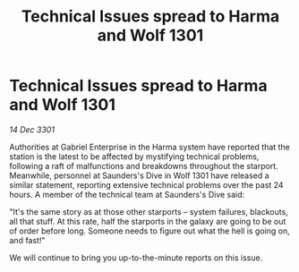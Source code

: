 :PROPERTIES:
:ID:       dfbcd1f8-b514-453b-9cba-59a87c6cdcf7
:END:
#+title: Technical Issues spread to Harma and Wolf 1301
#+filetags: :galnet:

* Technical Issues spread to Harma and Wolf 1301

/14 Dec 3301/

Authorities at Gabriel Enterprise in the Harma system have reported that the station is the latest to be affected by mystifying technical problems, following a raft of malfunctions and breakdowns throughout the starport. Meanwhile, personnel at Saunders's Dive in Wolf 1301 have released a similar statement, reporting extensive technical problems over the past 24 hours. A member of the technical team at Saunders's Dive said: 

"It's the same story as at those other starports – system failures, blackouts, all that stuff. At this rate, half the starports in the galaxy are going to be out of order before long. Someone needs to figure out what the hell is going on, and fast!" 

We will continue to bring you up-to-the-minute reports on this issue.
